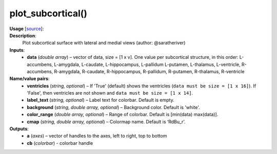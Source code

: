 .. _apireferencelist_plot_subcortical:

.. title:: Matlab API | plot_subcortical

.. _plot_subcortical_mat:

plot_subcortical()
------------------------------------

**Usage** [`source <https://github.com/MICA-MNI/ENIGMA/blob/master/matlab/scripts/surface_viewer/plot_subcortical.m>`_]:
    .. function:: 
       [a, cb] = plot_subcortical(data, varargin);

**Description**:
    Plot subcortical surface with lateral and medial views (author: @saratheriver)

**Inputs**:
    - **data** (*double array*) – vector of data, size = [1 x v]. One value per subcortical structure, in this order: L-accumbens, L-amygdala, L-caudate, L-hippocampus, L-pallidum L-putamen, L-thalamus, L-ventricle, R-accumbens, R-amygdala, R-caudate, R-hippocampus, R-pallidum, R-putamen, R-thalamus, R-ventricle

**Name/value pairs**:
    - **ventricles** (*string, optional*) – If 'True' (default) shows the ventricles (``data must be size = [1 x 16]``). If 'False', then ventricles are not shown and ``data must be size = [1 x 14]``.
    - **label_text** (*string, optional*) – Label text for colorbar. Default is empty.
    - **background** (*string, double array, optional*) – Background color. Default is 'white'.
    - **color_range** (*double array, optional*) – Range of colorbar. Default is [min(data) max(data)].
    - **cmap** (*string, double array, optional*) – Colormap name. Default is ‘RdBu_r’.

**Outputs**:
    - **a** (*axes*) – vector of handles to the axes, left to right, top to bottom
    - **cb** (*colorbar*) - colorbar handle